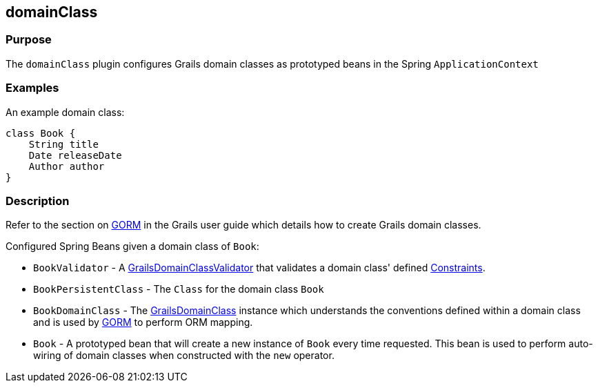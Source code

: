 
== domainClass



=== Purpose


The `domainClass` plugin configures Grails domain classes as prototyped beans in the Spring `ApplicationContext`


=== Examples


An example domain class:

[source,groovy]
----
class Book {
    String title
    Date releaseDate
    Author author
}
----


=== Description


Refer to the section on link:http://gorm.grails.org/6.0.x/hibernate/manual/[GORM] in the Grails user guide which details how to create Grails domain classes.

Configured Spring Beans given a domain class of `Book`:

* `BookValidator` - A http://docs.grails.org/latest/api/org/grails/validation/GrailsDomainClassValidator.html[GrailsDomainClassValidator] that validates a domain class' defined link:validation.html#constraints[Constraints].
* `BookPersistentClass` - The `Class` for the domain class `Book`
* `BookDomainClass` - The http://docs.grails.org/latest/api/grails/core/GrailsDomainClass.html[GrailsDomainClass] instance which understands the conventions defined within a domain class and is used by link:GORM.html[GORM] to perform ORM mapping.
* `Book` - A prototyped bean that will create a new instance of `Book` every time requested. This bean is used to perform auto-wiring of domain classes when constructed with the `new` operator.
